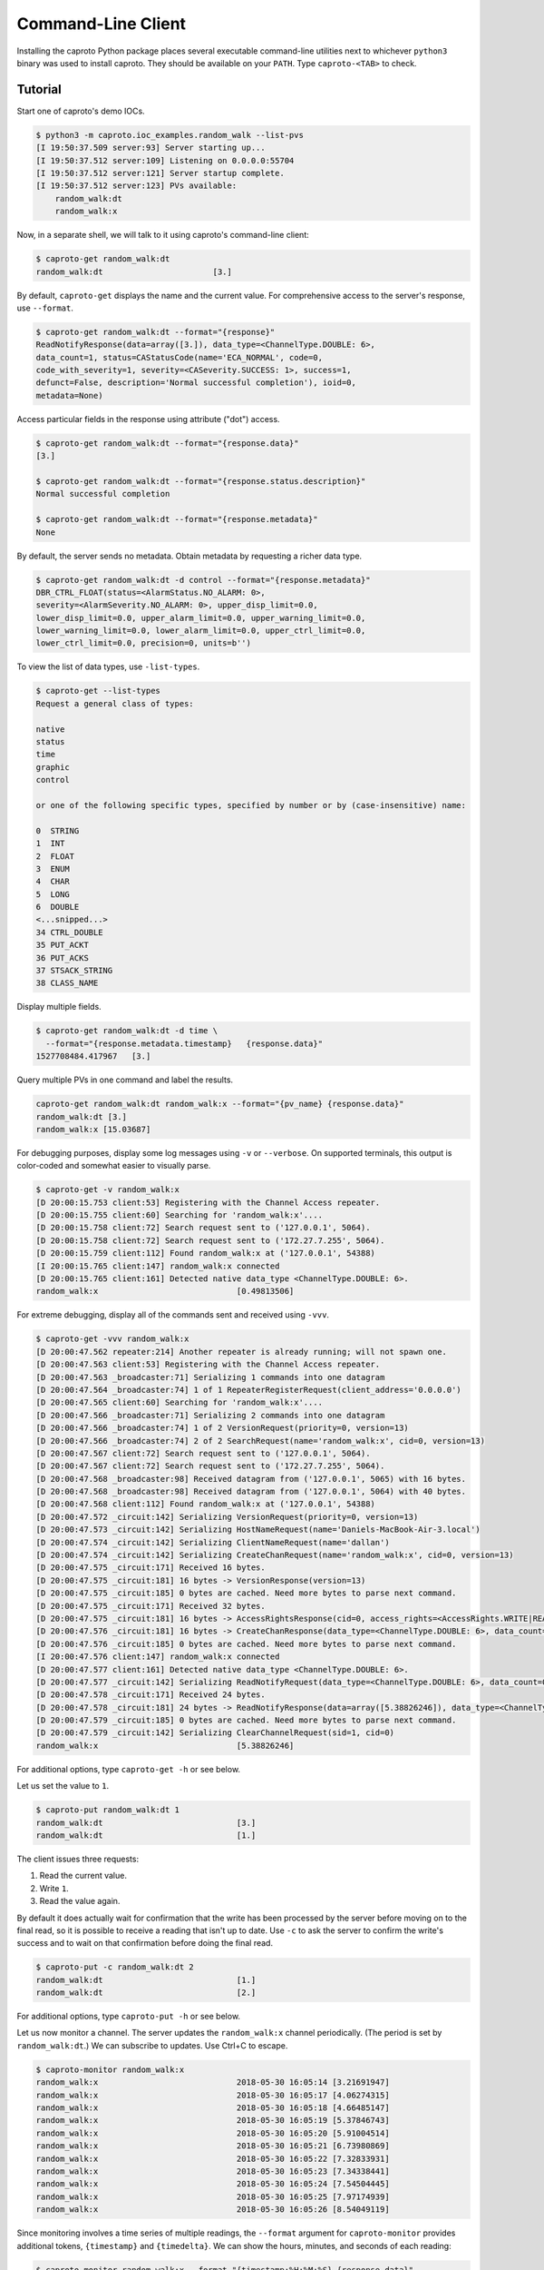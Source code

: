 *******************
Command-Line Client
*******************

Installing the caproto Python package places several executable command-line
utilities next to whichever ``python3`` binary was used to install caproto.
They should be available on your ``PATH``. Type ``caproto-<TAB>`` to check.

Tutorial
========

Start one of caproto's demo IOCs.

.. code-block:: bash

    $ python3 -m caproto.ioc_examples.random_walk --list-pvs
    [I 19:50:37.509 server:93] Server starting up...
    [I 19:50:37.512 server:109] Listening on 0.0.0.0:55704
    [I 19:50:37.512 server:121] Server startup complete.
    [I 19:50:37.512 server:123] PVs available:
        random_walk:dt
        random_walk:x

Now, in a separate shell, we will talk to it using caproto's command-line
client:

.. code-block:: bash

    $ caproto-get random_walk:dt
    random_walk:dt                       [3.]

By default, ``caproto-get`` displays the name and the current value.  For
comprehensive access to the server's response, use ``--format``.

.. code-block:: bash

    $ caproto-get random_walk:dt --format="{response}"
    ReadNotifyResponse(data=array([3.]), data_type=<ChannelType.DOUBLE: 6>,
    data_count=1, status=CAStatusCode(name='ECA_NORMAL', code=0,
    code_with_severity=1, severity=<CASeverity.SUCCESS: 1>, success=1,
    defunct=False, description='Normal successful completion'), ioid=0,
    metadata=None)

Access particular fields in the response using attribute ("dot") access.

.. code-block:: bash

    $ caproto-get random_walk:dt --format="{response.data}"
    [3.]

    $ caproto-get random_walk:dt --format="{response.status.description}"
    Normal successful completion

    $ caproto-get random_walk:dt --format="{response.metadata}"
    None

By default, the server sends no metadata. Obtain metadata by requesting a
richer data type. 

.. code-block:: bash

    $ caproto-get random_walk:dt -d control --format="{response.metadata}"
    DBR_CTRL_FLOAT(status=<AlarmStatus.NO_ALARM: 0>,
    severity=<AlarmSeverity.NO_ALARM: 0>, upper_disp_limit=0.0,
    lower_disp_limit=0.0, upper_alarm_limit=0.0, upper_warning_limit=0.0,
    lower_warning_limit=0.0, lower_alarm_limit=0.0, upper_ctrl_limit=0.0,
    lower_ctrl_limit=0.0, precision=0, units=b'')

To view the list of data types, use ``-list-types``.

.. code-block:: bash

    $ caproto-get --list-types
    Request a general class of types:

    native
    status
    time
    graphic
    control

    or one of the following specific types, specified by number or by (case-insensitive) name:

    0  STRING
    1  INT
    2  FLOAT
    3  ENUM
    4  CHAR
    5  LONG
    6  DOUBLE
    <...snipped...>
    34 CTRL_DOUBLE
    35 PUT_ACKT
    36 PUT_ACKS
    37 STSACK_STRING
    38 CLASS_NAME

Display multiple fields.

.. code-block:: bash

    $ caproto-get random_walk:dt -d time \
      --format="{response.metadata.timestamp}   {response.data}"
    1527708484.417967   [3.]

Query multiple PVs in one command and label the results.

.. code-block:: bash

    caproto-get random_walk:dt random_walk:x --format="{pv_name} {response.data}"
    random_walk:dt [3.]
    random_walk:x [15.03687]

For debugging purposes, display some log messages using ``-v`` or ``--verbose``.
On supported terminals, this output is color-coded and somewhat easier to
visually parse.

.. code-block:: bash

    $ caproto-get -v random_walk:x
    [D 20:00:15.753 client:53] Registering with the Channel Access repeater.
    [D 20:00:15.755 client:60] Searching for 'random_walk:x'....
    [D 20:00:15.758 client:72] Search request sent to ('127.0.0.1', 5064).
    [D 20:00:15.758 client:72] Search request sent to ('172.27.7.255', 5064).
    [D 20:00:15.759 client:112] Found random_walk:x at ('127.0.0.1', 54388)
    [I 20:00:15.765 client:147] random_walk:x connected
    [D 20:00:15.765 client:161] Detected native data_type <ChannelType.DOUBLE: 6>.
    random_walk:x                             [0.49813506]


For extreme debugging, display all of the commands sent and received using ``-vvv``.

.. code-block:: bash

    $ caproto-get -vvv random_walk:x
    [D 20:00:47.562 repeater:214] Another repeater is already running; will not spawn one.
    [D 20:00:47.563 client:53] Registering with the Channel Access repeater.
    [D 20:00:47.563 _broadcaster:71] Serializing 1 commands into one datagram
    [D 20:00:47.564 _broadcaster:74] 1 of 1 RepeaterRegisterRequest(client_address='0.0.0.0')
    [D 20:00:47.565 client:60] Searching for 'random_walk:x'....
    [D 20:00:47.566 _broadcaster:71] Serializing 2 commands into one datagram
    [D 20:00:47.566 _broadcaster:74] 1 of 2 VersionRequest(priority=0, version=13)
    [D 20:00:47.566 _broadcaster:74] 2 of 2 SearchRequest(name='random_walk:x', cid=0, version=13)
    [D 20:00:47.567 client:72] Search request sent to ('127.0.0.1', 5064).
    [D 20:00:47.567 client:72] Search request sent to ('172.27.7.255', 5064).
    [D 20:00:47.568 _broadcaster:98] Received datagram from ('127.0.0.1', 5065) with 16 bytes.
    [D 20:00:47.568 _broadcaster:98] Received datagram from ('127.0.0.1', 5064) with 40 bytes.
    [D 20:00:47.568 client:112] Found random_walk:x at ('127.0.0.1', 54388)
    [D 20:00:47.572 _circuit:142] Serializing VersionRequest(priority=0, version=13)
    [D 20:00:47.573 _circuit:142] Serializing HostNameRequest(name='Daniels-MacBook-Air-3.local')
    [D 20:00:47.574 _circuit:142] Serializing ClientNameRequest(name='dallan')
    [D 20:00:47.574 _circuit:142] Serializing CreateChanRequest(name='random_walk:x', cid=0, version=13)
    [D 20:00:47.575 _circuit:171] Received 16 bytes.
    [D 20:00:47.575 _circuit:181] 16 bytes -> VersionResponse(version=13)
    [D 20:00:47.575 _circuit:185] 0 bytes are cached. Need more bytes to parse next command.
    [D 20:00:47.575 _circuit:171] Received 32 bytes.
    [D 20:00:47.575 _circuit:181] 16 bytes -> AccessRightsResponse(cid=0, access_rights=<AccessRights.WRITE|READ: 3>)
    [D 20:00:47.576 _circuit:181] 16 bytes -> CreateChanResponse(data_type=<ChannelType.DOUBLE: 6>, data_count=1, cid=0, sid=1)
    [D 20:00:47.576 _circuit:185] 0 bytes are cached. Need more bytes to parse next command.
    [I 20:00:47.576 client:147] random_walk:x connected
    [D 20:00:47.577 client:161] Detected native data_type <ChannelType.DOUBLE: 6>.
    [D 20:00:47.577 _circuit:142] Serializing ReadNotifyRequest(data_type=<ChannelType.DOUBLE: 6>, data_count=0, sid=1, ioid=0)
    [D 20:00:47.578 _circuit:171] Received 24 bytes.
    [D 20:00:47.578 _circuit:181] 24 bytes -> ReadNotifyResponse(data=array([5.38826246]), data_type=<ChannelType.DOUBLE: 6>, data_count=1, status=CAStatusCode(name='ECA_NORMAL', code=0, code_with_severity=1, severity=<CASeverity.SUCCESS: 1>, success=1, defunct=False, description='Normal successful completion'), ioid=0, metadata=None)
    [D 20:00:47.579 _circuit:185] 0 bytes are cached. Need more bytes to parse next command.
    [D 20:00:47.579 _circuit:142] Serializing ClearChannelRequest(sid=1, cid=0)
    random_walk:x                             [5.38826246]

For additional options, type ``caproto-get -h`` or see below.

Let us set the value to ``1``.

.. code-block:: bash

    $ caproto-put random_walk:dt 1
    random_walk:dt                            [3.]
    random_walk:dt                            [1.]

The client issues three requests:

1. Read the current value.
2. Write ``1``.
3. Read the value again.

By default it does actually wait for confirmation that the write has been
processed by the server before moving on to the final read, so it is possible
to receive a reading that isn't up to date. Use ``-c`` to ask the server to
confirm the write's success and to wait on that confirmation before doing the
final read.

.. code-block:: bash

    $ caproto-put -c random_walk:dt 2
    random_walk:dt                            [1.]
    random_walk:dt                            [2.]

For additional options, type ``caproto-put -h`` or see below.

Let us now monitor a channel. The server updates the ``random_walk:x`` channel
periodically. (The period is set by ``random_walk:dt``.) We can subscribe
to updates. Use Ctrl+C to escape.

.. code-block:: bash

    $ caproto-monitor random_walk:x
    random_walk:x                             2018-05-30 16:05:14 [3.21691947]
    random_walk:x                             2018-05-30 16:05:17 [4.06274315]
    random_walk:x                             2018-05-30 16:05:18 [4.66485147]
    random_walk:x                             2018-05-30 16:05:19 [5.37846743]
    random_walk:x                             2018-05-30 16:05:20 [5.91004514]
    random_walk:x                             2018-05-30 16:05:21 [6.73980869]
    random_walk:x                             2018-05-30 16:05:22 [7.32833931]
    random_walk:x                             2018-05-30 16:05:23 [7.34338441]
    random_walk:x                             2018-05-30 16:05:24 [7.54504445]
    random_walk:x                             2018-05-30 16:05:25 [7.97174939]
    random_walk:x                             2018-05-30 16:05:26 [8.54049119]

Since monitoring involves a time series of multiple readings, the ``--format``
argument for ``caproto-monitor`` provides additional tokens, ``{timestamp}``
and ``{timedelta}``. We can show the hours, minutes, and seconds of each reading:

.. code-block:: bash

    $ caproto-monitor random_walk:x --format "{timestamp:%H:%M:%S} {response.data}"
    16:13:00 [239.95707401]
    16:13:01 [240.49112986]
    16:13:02 [241.46992348]
    16:13:03 [241.93483515]
    16:13:04 [242.39478219]
    ^C

and the time-spacing between readings:

.. code-block:: bash

    $ caproto-monitor random_walk:x --format "{timedelta} {response.data}"
    0:00:00.821489 [216.31247919]
    0:00:01.001850 [216.87041785]
    0:00:01.002946 [217.64755049]
    0:00:01.003341 [218.41384969]
    0:00:01.004499 [219.30221942]
    ^C

For additional options, type ``caproto-monitor -h`` or see below.

Output Formatting Options
-------------------------

Output formatting options are changing the default format used by 
``caproto-get`` and ``caproto-monitor`` for printing of PV values 
in console output. The default formatting is used if the format string 
(``--format`` argument) is not specified. If the arguments contain 
format string, then the default formatting is applied to the field 
``{response.data}``.

Formatting options applied to **floating point PV values**:

* **-e <nr>** - use %e format with precision of <nr> digits (e.g. ``-e5`` or ``-e 5``);
* **-f <nr>** - use %f format with precision of <nr> digits (e.g. ``-f5`` or ``-f 5``);
* **-g <nr>** - use %g format with precision of <nr> digits (e.g. ``-g5`` or ``-g 5``);
* **-s** - get value as string (honors server-side precision);
* **-lx** - round to long integer and print as hex number;
* **-lo** - round to long integer and print as octal number;
* **-lb** - round to long integer and print as binary number.

Formatting options applied to **integer PV values**:

* **-0x** - print as hex number;
* **-0o** - print as octal number;
* **-0b** - print as binary number.

The argument **-F <ofs>** replaces the default field separator (spaces) with alternate 
separator <ofs> (e.g. ``-F*``, ``-F'*'``, ``-F '*'``, ``-F ' ** '``).

Some examples of output formatting:

.. code-block:: bash

    $ caproto-monitor random_walk:x -g10
    random_walk:x                             2019-04-11 20:12:45.159667 [-165.3895284]
    random_walk:x                             2019-04-11 20:12:46.160722 [-164.5046121]
    random_walk:x                             2019-04-11 20:12:47.162351 [-163.5463466]
    random_walk:x                             2019-04-11 20:12:48.164604 [-164.0319457]
    random_walk:x                             2019-04-11 20:12:49.166856 [-163.1483927]
    random_walk:x                             2019-04-11 20:12:50.169072 [-163.9358578]
    random_walk:x                             2019-04-11 20:12:51.171294 [-163.4155186]
    random_walk:x                             2019-04-11 20:12:52.173604 [-162.6590992]
    ^C

    $ caproto-monitor random_walk:x -g10 -F"  ==  " 
    random_walk:x  ==  2019-04-11 20:14:41.297880  ==  [-3.811720948]
    random_walk:x  ==  2019-04-11 20:14:42.298818  ==  [-3.162919537]
    random_walk:x  ==  2019-04-11 20:14:43.301088  ==  [-3.432931988]
    random_walk:x  ==  2019-04-11 20:14:44.303375  ==  [-2.787768272]
    random_walk:x  ==  2019-04-11 20:14:45.305699  ==  [-2.024880621]
    random_walk:x  ==  2019-04-11 20:14:46.307986  ==  [-1.765013774]
    random_walk:x  ==  2019-04-11 20:14:47.310276  ==  [-1.45201324]
    random_walk:x  ==  2019-04-11 20:14:48.312575  ==  [-0.9904703683]
    ^C

    $ caproto-monitor random_walk:x -e5 --format "{timedelta} {response.data}"
    0:00:00.561498 [-6.09173e+00]
    0:00:01.001148 [-5.15495e+00]
    0:00:01.002169 [-5.64561e+00]
    0:00:01.002267 [-6.01321e+00]
    0:00:01.002256 [-5.18551e+00]
    0:00:01.002254 [-4.88171e+00]
    0:00:01.000546 [-4.47361e+00]
    ^C

    $ caproto-monitor random_walk:x -f3 -F ' ** ' --format "{timedelta} {response.data}"
    0:00:00.115265 ** [53.291]
    0:00:01.002170 ** [53.597]
    0:00:01.002251 ** [54.536]
    0:00:01.002267 ** [54.469]
    0:00:01.002254 ** [53.827]
    0:00:01.002264 ** [53.000]
    0:00:01.001584 ** [52.160]
    ^C

    $ caproto-monitor random_walk:x -lx -F ' ** ' --format "{timedelta} {response.data}"
    0:00:00.953373 ** [0x2D]
    0:00:01.000445 ** [0x2D]
    0:00:01.001918 ** [0x2E]
    0:00:01.002289 ** [0x2E]
    0:00:01.002199 ** [0x2D]
    0:00:01.002327 ** [0x2D]
    0:00:01.001610 ** [0x2C]
    ^C

API Documentation
=================

Caproto's command-line client is intended to provide a superset of the API
provided by its counterparts in EPICS' reference implementation, epics-base:
``caget``, ``caput``, ``camonitor``, and ``caRepeater``. It is our goal to make
caproto's variants safe to use as drop-in replacements. As yet, some arguments
related to string formatting are not yet implemented (`Code contributions
welcome!  <https://github.com/NSLS-II/caproto/issues/147>`_) but similar
functionality is available via ``--format``.

caproto-get
-----------

.. code-block:: bash

    $ caproto-get -h
    usage: caproto-get [-h] [--verbose] [--format FORMAT] [--timeout TIMEOUT]
                    [--notify] [--priority PRIORITY]
                    [--terse | --wide | -d DATA_TYPE] [--list-types] [-n]
                    [--no-color] [--no-repeater] [--version] [-e <nr>]
                    [-f <nr>] [-g <nr>] [-s] [-lx] [-lo] [-lb] [-0x] [-0o]
                    [-0b] [-F <ofs>]
                    pv_names [pv_names ...]

    Read the value of a PV.

    positional arguments:
    pv_names              PV (channel) name(s) separated by spaces

    optional arguments:
    -h, --help            show this help message and exit
    --verbose, -v         Show more log messages. (Use -vvv for even more.)
    --format FORMAT       Python format string. Available tokens are {pv_name}
                            and {response}. Additionally, if this data type
                            includes time, {timestamp} and usages like
                            {timestamp:%Y-%m-%d %H:%M:%S} are supported. Format
                            string is ignored if --terse or --wide options are
                            selected.
    --timeout TIMEOUT, -w TIMEOUT
                            Timeout ('wait') in seconds for server responses.
    --notify, -c          This is a vestigial argument that now has no effect in
                            caget but is provided for for backward-compatibility
                            with caget invocations.
    --priority PRIORITY, -p PRIORITY
                            Channel Access Virtual Circuit priority. Lowest is 0;
                            highest is 99.
    --terse, -t           Display data only. Unpack scalars: [3.] -> 3.
    --wide, -a, -l        Wide mode, showing 'name timestamp value
                            status'(implies -d 'time')
    -d DATA_TYPE          Request a class of data type (native, status, time,
                            graphic, control) or a specific type. Accepts numeric
                            code ('3') or case-insensitive string ('enum'). See
                            --list-types.
    --list-types          List allowed values for -d and exit.
    -n                    Retrieve enums as integers (default is strings).
    --no-color            Suppress ANSI color codes in log messages.
    --no-repeater         Do not spawn a Channel Access repeater daemon process.
    --version, -V         Show caproto version and exit.

    Floating point type format:
    If --format is set, the following arguments change formatting of the
    {response.data} field if floating point value is displayed. The default
    format is %g.

    -e <nr>               Use %e format with precision of <nr> digits (e.g. -e5
                            or -e 5)
    -f <nr>               Use %f format with precision of <nr> digits (e.g. -f5
                            or -f 5)
    -g <nr>               Use %g format with precision of <nr> digits (e.g. -g5
                            or -g 5)
    -s                    Get value as string (honors server-side precision)
    -lx                   Round to long integer and print as hex number
    -lo                   Round to long integer and print as octal number
    -lb                   Round to long integer and print as binary number

    Integer number format:
    If --format is set, the following arguments change formatting of the
    {response.data} field if integer value is displayed. Decimal number is
    displayed by default.

    -0x                   Print as hex number
    -0o                   Print as octal number
    -0b                   Print as binary number

    Custom output field separator:
    -F <ofs>              Use <ofs> as an alternate output field separator (e.g.
                            -F*, -F'*', -F '*', -F ' ** ')



caproto-put
-----------

.. code-block:: bash

    $ caproto-put -h
    usage: caproto-put [-h] [--verbose] [--format FORMAT] [--timeout TIMEOUT]
                    [--notify] [--priority PRIORITY] [--terse] [--wide] [-n]
                    [--array] [--array-pad ARRAY_PAD] [--no-color]
                    [--no-repeater]
                    pv_name data

    Write a value to a PV.

    positional arguments:
    pv_name               PV (channel) name
    data                  Value or values to write.

    optional arguments:
    -h, --help            show this help message and exit
    --verbose, -v         Show more log messages. (Use -vvv for even more.)
    --format FORMAT       Python format string. Available tokens are {pv_name},
                            {response} and {which} (Old/New).Additionally, this
                            data type includes time, {timestamp} and usages like
                            {timestamp:%Y-%m-%d %H:%M:%S} are supported.
    --timeout TIMEOUT, -w TIMEOUT
                            Timeout ('wait') in seconds for server responses.
    --notify, -c          Request notification of completion, and wait for it.
    --priority PRIORITY, -p PRIORITY
                            Channel Access Virtual Circuit priority. Lowest is 0;
                            highest is 99.
    --terse, -t           Display data only. Unpack scalars: [3.] -> 3.
    --wide, -l            Wide mode, showing 'name timestamp value
                            status'(implies -d 'time')
    -n                    Retrieve enums as integers (default is strings).
    --array, -a           Interprets `data` as an array, delimited by space
    --array-pad ARRAY_PAD
                            Pad the array up to a specified length
    --no-color            Suppress ANSI color codes in log messages.
    --no-repeater         Do not spawn a Channel Access repeater daemon process.


caproto-monitor
---------------

.. code-block:: bash

    $ caproto-monitor -h
    usage: caproto-monitor [-h] [--format FORMAT] [--verbose]
                        [--duration DURATION | --maximum MAXIMUM]
                        [--timeout TIMEOUT] [-m MASK] [--priority PRIORITY]
                        [-n] [--no-color] [--no-repeater] [--version] [-e <nr>]
                        [-f <nr>] [-g <nr>] [-s] [-lx] [-lo] [-lb] [-0x] [-0o]
                        [-0b] [-F <ofs>]
                        pv_names [pv_names ...]

    Read the value of a PV.

    positional arguments:
    pv_names              PV (channel) name

    optional arguments:
    -h, --help            show this help message and exit
    --format FORMAT       Python format string. Available tokens are {pv_name},
                            {response}, {callback_count}. Additionally, if this
                            data type includes time, {timestamp}, {timedelta} and
                            usages like {timestamp:%Y-%m-%d %H:%M:%S} are
                            supported.
    --verbose, -v         Show more log messages. (Use -vvv for even more.)
    --duration DURATION   Maximum number seconds to run before exiting. Runs
                            indefinitely by default.
    --maximum MAXIMUM     Maximum number of monitor events to process exiting.
                            Unlimited by default.
    --timeout TIMEOUT, -w TIMEOUT
                            Timeout ('wait') in seconds for server responses.
    -m MASK               Channel Access mask. Any combination of 'v' (value),
                            'a' (alarm), 'l' (log/archive), 'p' (property).
                            Default is 'va'.
    --priority PRIORITY, -p PRIORITY
                            Channel Access Virtual Circuit priority. Lowest is 0;
                            highest is 99.
    -n                    Retrieve enums as integers (default is strings).
    --no-color            Suppress ANSI color codes in log messages.
    --no-repeater         Do not spawn a Channel Access repeater daemon process.
    --version, -V         Show caproto version and exit.

    Floating point type format:
    If --format is set, the following arguments change formatting of the
    {response.data} field if floating point value is displayed. The default
    format is %g.

    -e <nr>               Use %e format with precision of <nr> digits (e.g. -e5
                            or -e 5)
    -f <nr>               Use %f format with precision of <nr> digits (e.g. -f5
                            or -f 5)
    -g <nr>               Use %g format with precision of <nr> digits (e.g. -g5
                            or -g 5)
    -s                    Get value as string (honors server-side precision)
    -lx                   Round to long integer and print as hex number
    -lo                   Round to long integer and print as octal number
    -lb                   Round to long integer and print as binary number

    Integer number format:
    If --format is set, the following arguments change formatting of the
    {response.data} field if integer value is displayed. Decimal number is
    displayed by default.

    -0x                   Print as hex number
    -0o                   Print as octal number
    -0b                   Print as binary number

    Custom output field separator:
    -F <ofs>              Use <ofs> as an alternate output field separator (e.g.
                            -F*, -F'*', -F '*', -F ' ** ')





caproto-repeater
----------------

.. code-block:: bash

    $ caproto-repeater -h
    usage: caproto-repeater [-h] [-q | -v] [--no-color]

    Run a Channel Access Repeater. If the Repeater port is already in use, assume
    a Repeater is already running and exit. That port number is set by the
    environment variable EPICS_CA_REPEATER_PORT. It defaults to the standard 5065.
    The current value is 5065.

    optional arguments:
    -h, --help     show this help message and exit
    -q, --quiet    Suppress INFO log messages. (Still show WARNING or higher.)
    -v, --verbose  Verbose mode. (Use -vvv for more.)
    --no-color     Suppress ANSI color codes in log messages.
